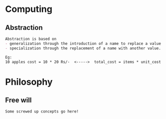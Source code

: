 * Computing

** Abstraction

#+begin_src org
Abstraction is based on
- generalization through the introduction of a name to replace a value and
- specialization through the replacement of a name with another value.

Eg:
10 apples cost = 10 * 20 Rs/-  <----->  total_cost = items * unit_cost
#+end_src

* Philosophy

** Free will

#+begin_src org
Some screwed up concepts go here!
#+end_src
